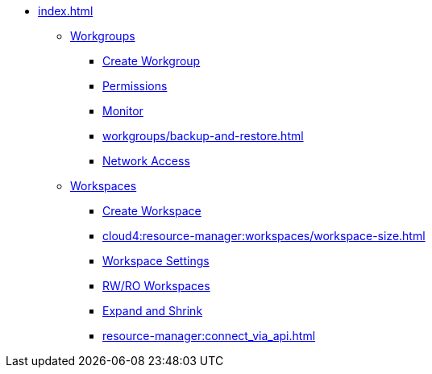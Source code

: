 * xref:index.adoc[]
** xref:workgroup.adoc[Workgroups]
*** xref:resource-manager:how2-create-a-workgroup.adoc[Create Workgroup]
*** xref:how2-workgroup-access.adoc[Permissions]
*** xref:workgroups/monitor_workspaces.adoc[Monitor]
*** xref:workgroups/backup-and-restore.adoc[]
*** xref:how2-config-network-access.adoc[Network Access]
** xref:workspaces/workspace.adoc[Workspaces]
*** xref:workspaces/how2-create-a-workspace.adoc[Create Workspace]
*** xref:cloud4:resource-manager:workspaces/workspace-size.adoc[]
*** xref:workspaces/workspace-settings/workspace-settings.adoc[Workspace Settings]
*** xref:workspaces/writeread_readonly.adoc[RW/RO Workspaces]
*** xref:expansion_shrink.adoc[Expand and Shrink]
*** xref:resource-manager:connect_via_api.adoc[]

